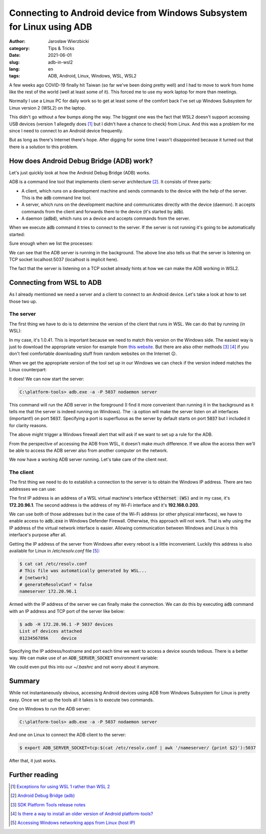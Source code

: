 =======================================================================
Connecting to Android device from Windows Subsystem for Linux using ADB
=======================================================================

:author: Jarosław Wierzbicki
:category: Tips & Tricks
:date: 2021-06-01
:slug: adb-in-wsl2
:lang: en
:tags: ADB, Android, Linux, Windows, WSL, WSL2

A few weeks ago COVID-19 finally hit Taiwan (so far we've been doing pretty
well) and I had to move to work from home like the rest of the world (well at
least some of it). This forced me to use my work laptop for more than meetings.

Normally I use a Linux PC for daily work so to get at least some of the comfort
back I've set up Windows Subsystem for Linux version 2 (WSL2) on the laptop.

This didn't go without a few bumps along the way. The biggest one was the fact
that WSL2 doesn't support accessing USB devices (version 1 allegedly does [#]_
but I didn't have a chance to check) from Linux. And this was a problem for me
since I need to connect to an Android device frequently.

But as long as there's Internet there's hope. After digging for some time
I wasn't disappointed because it turned out that there is a solution to this
problem.

.. PELICAN_END_SUMMARY

How does Android Debug Bridge (ADB) work?
=========================================

Let's just quickly look at how the Android Debug Bridge (ADB) works.

ADB is a command line tool that implements client-server architecture [#]_. It
consists of three parts:

* A client, which runs on a development machine and sends commands to the device
  with the help of the server. This is the :code:`adb` command line tool.
* A server, which runs on the development machine and communicates directly with
  the device (daemon). It accepts commands from the client and forwards them
  to the device (it's started by :code:`adb`).
* A daemon (:code:`adbd`), which runs on a device and accepts commands from the
  server.

When we execute :code:`adb` command it tries to connect to the server. If the
server is not running it's going to be automatically started:

.. code-block:: plain
   :hl_lines: 2

    $ adb devices
    * daemon not running; starting now at tcp:5037
    * daemon started successfully
    List of devices attached
    0123456789A     device

Sure enough when we list the processes:

.. code-block:: plain
   :hl_lines: 2

    $ ps -eo pid,command | awk '!/grep/ && /adb/'
    599501 adb -L tcp:5037 fork-server server --reply-fd 4

We can see that the ADB server is running in the background. The above line
also tells us that the server is listening on TCP socket localhost:5037
(localhost is implicit here).

The fact that the server is listening on a TCP socket already hints at how we
can make the ADB working in WSL2.

Connecting from WSL to ADB
==========================

As I already mentioned we need a server and a client to connect to an Android
device. Let's take a look at how to set those two up.

The server
----------

The first thing we have to do is to determine the version of the client that
runs in WSL. We can do that by running (in WSL):

.. code-block:: plain
   :hl_lines: 2

    $ adb version
    Android Debug Bridge version 1.0.41
    Version 30.0.4-6686687
    Installed as /home/jaro/platform-tools/adb

In my case, it's 1.0.41. This is important because we need to match this version
on the Windows side. The easiest way is just to download the appropriate version
for example from `this website <androidmtk.com_>`_. But there are also other
methods [#]_ [#]_ if you don't feel comfortable downloading stuff from random
websites on the Internet |winking-face|.

.. |winking-face| unicode:: 0x1F609
.. _androidmtk.com: https://androidmtk.com/download-android-sdk-platform-tools

When we get the appropriate version of the tool set up in our Windows we can
check if the version indeed matches the Linux counterpart:

.. code-block:: plain
   :hl_lines: 2

    C:\Users\jaro\platform-tools>adb.exe version
    Android Debug Bridge version 1.0.41
    Version 30.0.4-6686687
    Installed as C:\Users\jaro\platform-tools\adb.exe

It does! We can now start the server:

.. code-block:: plain

    C:\platform-tools> adb.exe -a -P 5037 nodaemon server

This command will run the ADB server in the foreground (I find it more
convenient than running it in the background as it tells me that the server is
indeed running on Windows). The :code:`-a` option will make the server listen on
all interfaces (important!) on port :code:`5037`. Specifying a port is
superfluous as the server by default starts on port :code:`5037` but I included
it for clarity reasons.

The above might trigger a Windows firewall alert that will ask if we want to set
up a rule for the ADB.

.. image:: {attach}images/windows_defender_dialog.png
   :alt: Windows Defender Firewall dialog.

From the perspective of accessing the ADB from WSL, it doesn't make much
difference. If we allow the access then we'll be able to access the ADB server
also from another computer on the network.

We now have a working ADB server running. Let's take care of the client next.

The client
----------

The first thing we need to do to establish a connection to the server is to
obtain the Windows IP address. There are two addresses we can use:

.. code-block:: plain
   :hl_lines: 6 13

    C:\Users\jaro>ipconfig

    Ethernet adapter vEthernet (WSL):

    ...
    IPv4 Address. . . . . . . . . . . : 172.20.96.1
    Subnet Mask . . . . . . . . . . . : 255.255.240.0
    Default Gateway . . . . . . . . . :

    Wireless LAN adapter Wi-Fi:

    ...
    IPv4 Address. . . . . . . . . . . : 192.168.0.203
    Subnet Mask . . . . . . . . . . . : 255.255.255.0
    Default Gateway . . . . . . . . . : 192.168.0.1

The first IP address is an address of a WSL virtual machine's interface
:code:`vEthernet (WS)` and in my case, it's **172.20.96.1**. The second address
is the address of my Wi-Fi interface and it's **192.168.0.203**.

We can use both of those addresses but in the case of the Wi-Fi address (or
other physical interfaces), we have to enable access to :code:`adb.exe` in
Windows Defender Firewall. Otherwise, this approach will not work. That is why
using the IP address of the virtual network interface is easier. Allowing
communication between Windows and Linux is this interface's purpose after all.

Getting the IP address of the server from Windows after every reboot is a little
inconvenient. Luckily this address is also available for Linux in
*/etc/resolv.conf* file [#]_:

.. code-block:: plain

    $ cat cat /etc/resolv.conf
    # This file was automatically generated by WSL...
    # [network]
    # generateResolvConf = false
    nameserver 172.20.96.1

Armed with the IP address of the server we can finally make the connection. We
can do this by executing :code:`adb` command with an IP address and TCP port
of the server like below:

.. code-block:: plain

    $ adb -H 172.20.96.1 -P 5037 devices
    List of devices attached
    0123456789A     device

Specifying the IP address/hostname and port each time we want to access a
device sounds tedious. There is a better way. We can make use of an
:code:`ADB_SERVER_SOCKET` environment variable:

.. code-block:: plain
   :hl_lines: 1

    $ export ADB_SERVER_SOCKET=tcp:$(cat /etc/resolv.conf | awk '/nameserver/ {print $2}'):5037
    $ adb devices
    List of devices attached
    0123456789A     device

We could even put this into our *~/.bashrc* and not worry about it anymore.

Summary
=======

While not instantaneously obvious, accessing Android devices using ADB from
Windows Subsystem for Linux is pretty easy. Once we set up the tools all it
takes is to execute two commands.

One on Windows to run the ADB server:

.. code-block:: plain

    C:\platform-tools> adb.exe -a -P 5037 nodaemon server

And one on Linux to connect the ADB client to the server:

.. code-block:: plain

    $ export ADB_SERVER_SOCKET=tcp:$(cat /etc/resolv.conf | awk '/nameserver/ {print $2}'):5037

After that, it just works.

Further reading
===============

.. [#] `Exceptions for using WSL 1 rather than WSL 2 <https://docs.microsoft.com/en-us/windows/wsl/compare-versions#exceptions-for-using-wsl-1-rather-than-wsl-2>`_
.. [#] `Android Debug Bridge (adb) <https://developer.android.com/studio/command-line/adb>`_
.. [#] `SDK Platform Tools release notes <https://developer.android.com/studio/releases/platform-tools>`_
.. [#] `Is there a way to install an older version of Android platform-tools? <https://stackoverflow.com/questions/53453640/is-there-a-way-to-install-an-older-version-of-android-platform-tools>`_
.. [#] `Accessing Windows networking apps from Linux (host IP) <https://docs.microsoft.com/en-us/windows/wsl/compare-versions#accessing-windows-networking-apps-from-linux-host-ip>`_